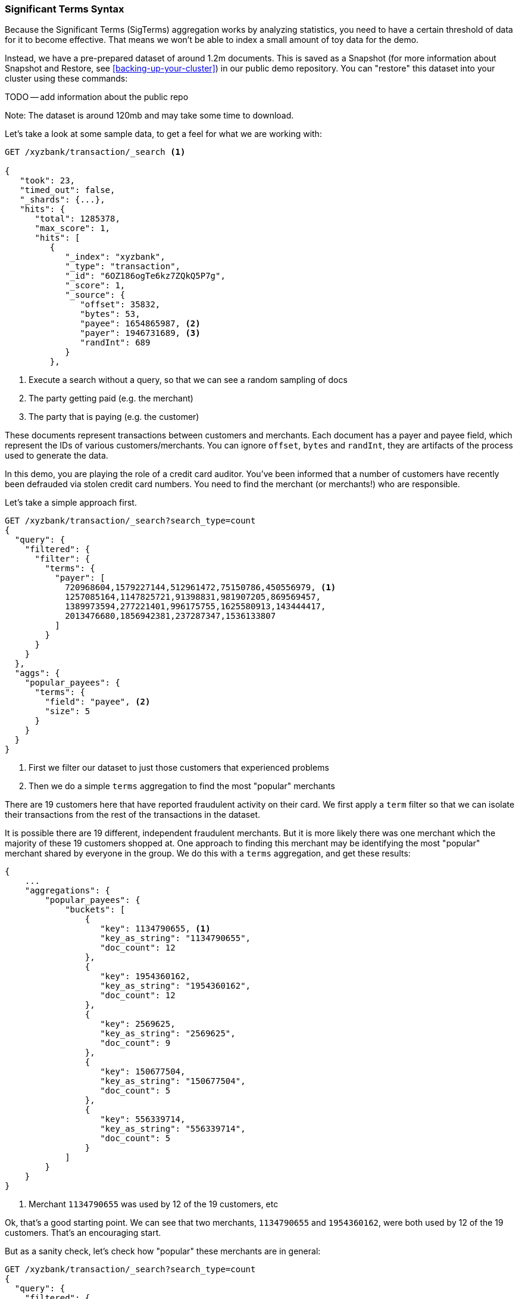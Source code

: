
=== Significant Terms Syntax

Because the Significant Terms (SigTerms) aggregation works by analyzing 
statistics, you need to have a certain threshold of data for it to become effective.
That means we won't be able to index a small amount of toy data for the demo.

Instead, we have a pre-prepared dataset of around 1.2m documents.  This is
saved as a Snapshot (for more information about Snapshot and Restore, see
<<backing-up-your-cluster>>) in our public demo repository.  You can "restore" 
this dataset into your cluster using these commands:

TODO -- add information about the public repo

Note: The dataset is around 120mb and may take some time to download.

Let's take a look at some sample data, to get a feel for what we are working with:

[source,js]
----
GET /xyzbank/transaction/_search <1>

{
   "took": 23,
   "timed_out": false,
   "_shards": {...},
   "hits": {
      "total": 1285378,
      "max_score": 1,
      "hits": [
         {
            "_index": "xyzbank",
            "_type": "transaction",
            "_id": "6OZ186ogTe6kz7ZQkQ5P7g",
            "_score": 1,
            "_source": {
               "offset": 35832,
               "bytes": 53,
               "payee": 1654865987, <2>
               "payer": 1946731689, <3>
               "randInt": 689
            }
         },
----
<1> Execute a search without a query, so that we can see a random sampling of docs
<2> The party getting paid (e.g. the merchant)
<3> The party that is paying (e.g. the customer)


These documents represent transactions between customers and merchants.  Each document
has a payer and payee field, which represent the IDs of various customers/merchants.
You can ignore `offset`, `bytes` and `randInt`, they are artifacts of the process
used to generate the data.

In this demo, you are playing the role of a credit card auditor.  You've been 
informed that a number of customers have recently been defrauded via stolen
credit card numbers.  You need to find the merchant (or merchants!) who are
responsible.

Let's take a simple approach first.

[source,js]
----
GET /xyzbank/transaction/_search?search_type=count
{
  "query": {
    "filtered": {
      "filter": {
        "terms": {
          "payer": [
            720968604,1579227144,512961472,75150786,450556979, <1>
            1257085164,1147825721,91398831,981907205,869569457,
            1389973594,277221401,996175755,1625580913,143444417,
            2013476680,1856942381,237287347,1536133807
          ]
        }
      }
    }
  }, 
  "aggs": {
    "popular_payees": {
      "terms": {
        "field": "payee", <2>
        "size": 5
      }
    }
  }
}
----
<1> First we filter our dataset to just those customers that experienced problems
<2> Then we do a simple `terms` aggregation to find the most "popular" merchants

There are 19 customers here that have reported fraudulent activity on their card.
We first apply a `term` filter so that we can isolate their transactions from
the rest of the transactions in the dataset.

It is possible there are 19 different, independent fraudulent merchants.  But it
is more likely there was one merchant which the majority of these 19 customers 
shopped at.  One approach to finding this merchant may be identifying the most
"popular" merchant shared by everyone in the group.  We do this with a `terms`
aggregation, and get these results:

[source,js]
----
{
    ...
    "aggregations": {
        "popular_payees": {
            "buckets": [
                {
                   "key": 1134790655, <1>
                   "key_as_string": "1134790655",
                   "doc_count": 12
                },
                {
                   "key": 1954360162,
                   "key_as_string": "1954360162",
                   "doc_count": 12
                },
                {
                   "key": 2569625,
                   "key_as_string": "2569625",
                   "doc_count": 9
                },
                {
                   "key": 150677504,
                   "key_as_string": "150677504",
                   "doc_count": 5
                },
                {
                   "key": 556339714,
                   "key_as_string": "556339714",
                   "doc_count": 5
                }
            ]
        }
    }
}
----
<1> Merchant `1134790655` was used by 12 of the 19 customers, etc

Ok, that's a good starting point.  We can see that two merchants, `1134790655`
and `1954360162`, were both used by 12 of the 19 customers.  That's an encouraging
start.  

But as a sanity check, let's check how "popular" these merchants are in general:

[source,js]
----
GET /xyzbank/transaction/_search?search_type=count
{
  "query": {
    "filtered": {
      "filter": {
        "terms": {
          "payee": [
            1134790655,1954360162,2569625,150677504,556339714 <1>
          ]
        }
      }
    }
  }, 
  "aggs": {
    "payees": { <2>
      "terms": {
        "field": "payee"
      },
      "aggs": {
        "distinct_customers": { <3>
          "cardinality": {
            "field": "payer"
          }
        }
      }
    }
  }
}
----
<1> The filter limits our aggregations to "popular" merchants
<2> The `terms` aggregation will show us how many transaction each merchant has
performed
<3> And the `cardinality` will tell us how many unique customers have shopped at
each of those merchants

This query will look at all the "popular" merchants, and calculate two important
criteria:  how many transactions have occurred with that merchant, and how many
customers made those transactions.  When we run the query, we see some disappointing
results:

[source,js]
----
...
    "aggregations": {
      "payees": {
         "buckets": [
            {
               "key": 1954360162,
               "key_as_string": "1954360162",
               "doc_count": 4930,
               "distinct_customers": {
                  "value": 3644
               }
            },
            {
               "key": 1134790655,
               "key_as_string": "1134790655",
               "doc_count": 4900,
               "distinct_customers": {
                  "value": 4524
               }
            },
            {
               "key": 2569625,
               "key_as_string": "2569625",
               "doc_count": 19,
               "distinct_customers": {
                  "value": 8
               }
            },
            {
               "key": 556339714,
               "key_as_string": "556339714",
               "doc_count": 9,
               "distinct_customers": {
                  "value": 3
               }
            },
            {
               "key": 150677504,
               "key_as_string": "150677504",
               "doc_count": 5,
               "distinct_customers": {
                  "value": 1
               }
            }
         ]
      }
   }
...
----

Our two best candiates -- the most "popular" `1134790655` and `1954360162` --
appear to be the most popular merchants for _everyone_.  They are probably
large stores like Amazon that everyone shops at.  We can rule these merchants
out, since it is unlikely they decided to scam 19 out of their 4000 customers.
They are merely showing up in our analysis because their _background_ popularity
is high.

On the flipside, we can probably rule out `150677504` and `556339714`, since
they only interacted with 1 and 3 customers respectively.  These are probably
small shops (think your corner store) that you and few other people shop at.  If
you go to your corner store every morning, there will be many transactions for _you_,
but few for everyone else in the world.  It might artificially show up on a 
most "popular" list for this reason.  The background popularity may be low,
but the overlap with the fraudulent group is also low.

Let's set up a SigTerms query and see what it has to say:

[source,js]
----
GET /xyzbank/transaction/_search?search_type=count
{
   "query":{
      "filtered": {
        "filter": {
          "terms": {
            "payer": [
              720968604,1579227144,512961472,75150786,450556979,
              1257085164,1147825721,91398831,981907205,869569457,
              1389973594,277221401,996175755,1625580913,143444417,
              2013476680,1856942381,237287347,1536133807
            ]
          }
        }
      }
   },
   "aggregations":{
      "payees":{
         "significant_terms":{ <1>
            "field":"payee",
            "size": 5
         }
      }
   }
}
----
<1> Instead of a `terms` bucket, we use a `significant_terms` instead

The query setup is almost identical to our "popular" query, but instead of `terms`
we use a `signficiant_terms` bucket.  This will perform a process very similar to
what we did manually above:

1. It will find all unique terms in your _foreground_ -- the documents which are
found by the query.  In our case, this will be all the documents that match
the filter for `payer`
2. The _background_ rate for each of these terms is then calculated.  How often
are these terms used outside the fraudulent population?
3. Finally, the background rate is compared against the foreground rate, and ranked
in descending order.  This finds terms that are more popular in the fraudulent
group than in the background normal transaction data.

The results look like this:

[source,js]
----
...
    "aggregations": {
      "payees": {
         "doc_count": 2497, <1>
         "buckets": [
            {
               "key": 2569625,
               "key_as_string": "2569625",
               "doc_count": 9, <2>
               "score": 1.1096324319660162,
               "bg_count": 15 <3>
            },
            {
               "key": 131309720,
               "key_as_string": "131309720",
               "doc_count": 5,
               "score": 1.0287723722612108,
               "bg_count": 5
            },
            {
               "key": 1784307987,
               "key_as_string": "1784307987",
               "doc_count": 5,
               "score": 1.0287723722612108,
               "bg_count": 5
            },
            {
               "key": 150677504,
               "key_as_string": "150677504",
               "doc_count": 5,
               "score": 1.0287723722612108,
               "bg_count": 5
            },
            {
               "key": 1053742706,
               "key_as_string": "1053742706",
               "doc_count": 5,
               "score": 1.0287723722612108,
               "bg_count": 5
            }
         ]
      }
   }
   ...
----
<1> This represents the number of transactions in our fraudulent group
<2> The `doc_count` for each merchant represents the popularity of this merchant
within the fraudulent group
<3> While the `bg_count` represents the popularity total, across the entire
dataset

The SigTerms output can be a little confusing at first, so we will walk through
the various fields and how to interpret it.  

SigTerms first tells us that 2497 transactions were performed by the customers who
reported fraud.  Next comes a list of buckets representing merchants, ordered in 
descending order based on how statistically anomalous they are.  

The most anomalous merchant is `2569625`.  Nine of the fraudulent transaction
were performed at this merchant, giving it a foreground rate of ~0.3% 
(9/2497 = 0.0036).  This may seem tiny, but consider the "background" rate for
this merchant:  0.001% (15/1285378 = 0.000011)



kjsdd.sjfsdkjhfsdjkl


